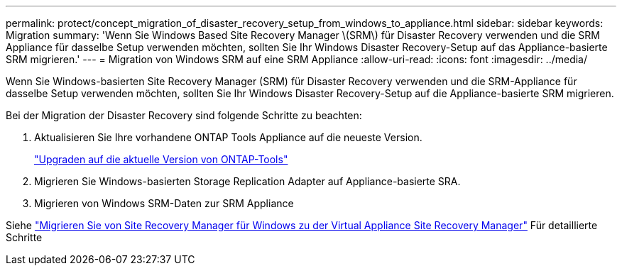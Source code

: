 ---
permalink: protect/concept_migration_of_disaster_recovery_setup_from_windows_to_appliance.html 
sidebar: sidebar 
keywords: Migration 
summary: 'Wenn Sie Windows Based Site Recovery Manager \(SRM\) für Disaster Recovery verwenden und die SRM Appliance für dasselbe Setup verwenden möchten, sollten Sie Ihr Windows Disaster Recovery-Setup auf das Appliance-basierte SRM migrieren.' 
---
= Migration von Windows SRM auf eine SRM Appliance
:allow-uri-read: 
:icons: font
:imagesdir: ../media/


[role="lead"]
Wenn Sie Windows-basierten Site Recovery Manager (SRM) für Disaster Recovery verwenden und die SRM-Appliance für dasselbe Setup verwenden möchten, sollten Sie Ihr Windows Disaster Recovery-Setup auf die Appliance-basierte SRM migrieren.

Bei der Migration der Disaster Recovery sind folgende Schritte zu beachten:

. Aktualisieren Sie Ihre vorhandene ONTAP Tools Appliance auf die neueste Version.
+
link:../deploy/task_upgrade_to_the_9_8_ontap_tools_for_vmware_vsphere.html["Upgraden auf die aktuelle Version von ONTAP-Tools"]

. Migrieren Sie Windows-basierten Storage Replication Adapter auf Appliance-basierte SRA.
. Migrieren von Windows SRM-Daten zur SRM Appliance


Siehe https://docs.vmware.com/en/Site-Recovery-Manager/8.2/com.vmware.srm.install_config.doc/GUID-F39A84D3-2E3D-4018-97DD-5D7F7E041B43.html["Migrieren Sie von Site Recovery Manager für Windows zu der Virtual Appliance Site Recovery Manager"] Für detaillierte Schritte
